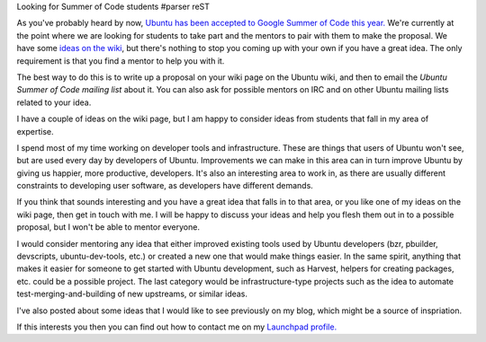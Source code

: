 Looking for Summer of Code students
#parser reST

As you've probably heard by now, `Ubuntu has been accepted to Google Summer of Code
this year.`_ We're currently at the point where we are looking for students to
take part and the mentors to pair with them to make the proposal. We have some `ideas
on the wiki`_, but there's nothing to stop you coming up with your own if you have a
great idea. The only requirement is that you find a mentor to help you with it.

.. _Ubuntu has been accepted to Google Summer of Code this year.: https://wiki.ubuntu.com/GoogleSoC2010
.. _ideas on the wiki: https://wiki.ubuntu.com/GoogleSoC2010/Ideas

The best way to do this is to write up a proposal on your wiki page on the Ubuntu wiki,
and then to email the `Ubuntu Summer of Code mailing list` about it. You can also
ask for possible mentors on IRC and on other Ubuntu mailing lists related to your idea.

.. _Ubuntu Summer of Code mailing list: https://lists.ubuntu.com/mailman/listinfo/ubuntu-soc

I have a couple of ideas on the wiki page, but I am happy to consider ideas from
students that fall in my area of expertise.

I spend most of my time working on developer tools and infrastructure. These are
things that users of Ubuntu won't see, but are used every day by developers of
Ubuntu. Improvements we can make in this area can in turn improve Ubuntu by giving
us happier, more productive, developers. It's also an interesting area to work in,
as there are usually different constraints to developing user software, as developers
have different demands.

If you think that sounds interesting and you have a great idea that falls in to that
area, or you like one of my ideas on the wiki page, then get in touch with me. I will
be happy to discuss your ideas and help you flesh them out in to a possible proposal,
but I won't be able to mentor everyone.

I would consider mentoring any idea that either improved existing tools used by
Ubuntu developers (bzr, pbuilder, devscripts, ubuntu-dev-tools, etc.)
or created a new one that would make things easier. In the same spirit, anything
that makes it easier for someone to get started with Ubuntu development, such as
Harvest, helpers for creating packages, etc. could be a possible project. The last
category would be infrastructure-type projects such as the idea to automate
test-merging-and-building of new upstreams, or similar ideas.

I've also posted about some ideas that I would like to see previously on my blog,
which might be a source of inspriation.

If this interests you then you can find out how to contact me on my `Launchpad profile.`_

.. _Launchpad profile.: https://launchpad.net/~james-w

